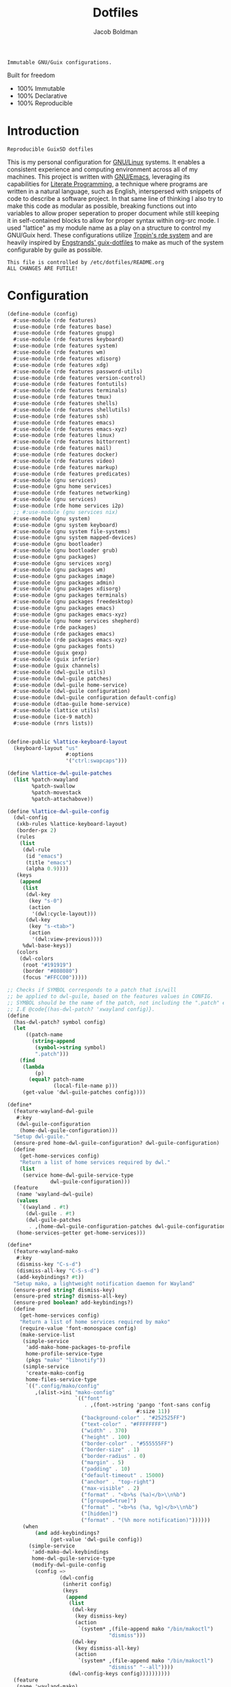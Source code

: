 :PROPERTIES:
:ID:       be09c8bb-f53c-451c-9d06-5dcdc6f61000
:END:
#+title: Dotfiles
#+author: Jacob Boldman
#+email: jacob@boldman.co

#+startup: overview
#+startup: hideblocks

#+export_file_name: dotfiles

#+HTML: <a href="https://www.gnu.org/software/emacs/"><img src="https://img.shields.io/badge/Emacs-28.0.91-blueviolet.svg?style=flat-square&logo=GNU%20Emacs&logoColor=white"></a>
#+HTML: <a href="https://orgmode.org"><img src="https://img.shields.io/badge/Org-9.5.2-%2377aa99?style=flat-square&logo=org&logoColor=white"></a>

#+name: description
#+BEGIN_SRC text
Immutable GNU/Guix configurations.
#+END_SRC

Built for freedom

+ 100% Immutable
+ 100% Declarative
+ 100% Reproducible

* Introduction

#+NAME: description
#+begin_src text
Reproducible GuixSD dotfiles
#+end_src
This is my personal configuration for [[https://linux.org][GNU/Linux]] systems. It enables a consistent experience and computing environment across all of my machines. This project is written with [[https://gnu.org/software/emacs/][GNU/Emacs]], leveraging its capabilities for [[https://doi.org/10.1093/comjnl/27.2.97][Literate Programming]], a technique where programs are written in a natural language, such as English, interspersed with snippets of code to describe a software project.
In that same line of thinking I also try to make this code as modular as possible, breaking functions out into variables to allow proper seperation to proper document while still keeping it in self-contained blocks to allow for proper syntax within org-src mode.
I used "lattice" as my module name as a play on a structure to control my GNU/Guix herd.
These configurations utilize [[https://git.sr.ht/~abcdw/rde][Tropin's rde system]] and are heavily inspired by [[https://github.com/engstrand-config/guix-dotfiles][Engstrands' guix-dotfiles]] to make as much of the system configurable by guile as possible.
#+NAME: file-warning
#+BEGIN_SRC text
    This file is controlled by /etc/dotfiles/README.org
    ALL CHANGES ARE FUTILE!
#+END_SRC
* Configuration
#+begin_src scheme :noweb yes :tangle ./config.scm
(define-module (config)
  #:use-module (rde features)
  #:use-module (rde features base)
  #:use-module (rde features gnupg)
  #:use-module (rde features keyboard)
  #:use-module (rde features system)
  #:use-module (rde features wm)
  #:use-module (rde features xdisorg)
  #:use-module (rde features xdg)
  #:use-module (rde features password-utils)
  #:use-module (rde features version-control)
  #:use-module (rde features fontutils)
  #:use-module (rde features terminals)
  #:use-module (rde features tmux)
  #:use-module (rde features shells)
  #:use-module (rde features shellutils)
  #:use-module (rde features ssh)
  #:use-module (rde features emacs)
  #:use-module (rde features emacs-xyz)
  #:use-module (rde features linux)
  #:use-module (rde features bittorrent)
  #:use-module (rde features mail)
  #:use-module (rde features docker)
  #:use-module (rde features video)
  #:use-module (rde features markup)
  #:use-module (rde features predicates)
  #:use-module (gnu services)
  #:use-module (gnu home services)
  #:use-module (rde features networking)
  #:use-module (gnu services)
  #:use-module (rde home services i2p)
  ;; #:use-module (gnu services nix)
  #:use-module (gnu system)
  #:use-module (gnu system keyboard)
  #:use-module (gnu system file-systems)
  #:use-module (gnu system mapped-devices)
  #:use-module (gnu bootloader)
  #:use-module (gnu bootloader grub)
  #:use-module (gnu packages)
  #:use-module (gnu services xorg)
  #:use-module (gnu packages wm)
  #:use-module (gnu packages image)
  #:use-module (gnu packages admin)
  #:use-module (gnu packages xdisorg)
  #:use-module (gnu packages terminals)
  #:use-module (gnu packages freedesktop)
  #:use-module (gnu packages emacs)
  #:use-module (gnu packages emacs-xyz)
  #:use-module (gnu home services shepherd)
  #:use-module (rde packages)
  #:use-module (rde packages emacs)
  #:use-module (rde packages emacs-xyz)
  #:use-module (gnu packages fonts)
  #:use-module (guix gexp)
  #:use-module (guix inferior)
  #:use-module (guix channels)
  #:use-module (dwl-guile utils)
  #:use-module (dwl-guile patches)
  #:use-module (dwl-guile home-service)
  #:use-module (dwl-guile configuration)
  #:use-module (dwl-guile configuration default-config)
  #:use-module (dtao-guile home-service)
  #:use-module (lattice utils)
  #:use-module (ice-9 match)
  #:use-module (rnrs lists))


(define-public %lattice-keyboard-layout
  (keyboard-layout "us"
                   #:options
                   '("ctrl:swapcaps")))

(define %lattice-dwl-guile-patches
  (list %patch-xwayland
        %patch-swallow
        %patch-movestack
        %patch-attachabove))

(define %lattice-dwl-guile-config
  (dwl-config
   (xkb-rules %lattice-keyboard-layout)
   (border-px 2)
   (rules
    (list
     (dwl-rule
      (id "emacs")
      (title "emacs")
      (alpha 0.9))))
   (keys
    (append
     (list
      (dwl-key
       (key "s-0")
       (action
        '(dwl:cycle-layout)))
      (dwl-key
       (key "s-<tab>")
       (action
        '(dwl:view-previous))))
     %dwl-base-keys))
   (colors
    (dwl-colors
     (root "#191919")
     (border "#808080")
     (focus "#FFCC00")))))

;; Checks if SYMBOL corresponds to a patch that is/will
;; be applied to dwl-guile, based on the features values in CONFIG.
;; SYMBOL should be the name of the patch, not including the ".patch" extension.
;; I.E @code{(has-dwl-patch? 'xwayland config)}.
(define
  (has-dwl-patch? symbol config)
  (let
      ((patch-name
        (string-append
         (symbol->string symbol)
         ".patch")))
    (find
     (lambda
         (p)
       (equal? patch-name
               (local-file-name p)))
     (get-value 'dwl-guile-patches config))))

(define*
  (feature-wayland-dwl-guile
   #:key
   (dwl-guile-configuration
    (home-dwl-guile-configuration)))
  "Setup dwl-guile."
  (ensure-pred home-dwl-guile-configuration? dwl-guile-configuration)
  (define
    (get-home-services config)
    "Return a list of home services required by dwl."
    (list
     (service home-dwl-guile-service-type
              dwl-guile-configuration)))
  (feature
   (name 'wayland-dwl-guile)
   (values
    `((wayland . #t)
      (dwl-guile . #t)
      (dwl-guile-patches
       . ,(home-dwl-guile-configuration-patches dwl-guile-configuration))))
   (home-services-getter get-home-services)))

(define*
  (feature-wayland-mako
   #:key
   (dismiss-key "C-s-d")
   (dismiss-all-key "C-S-s-d")
   (add-keybindings? #t))
  "Setup mako, a lightweight notification daemon for Wayland"
  (ensure-pred string? dismiss-key)
  (ensure-pred string? dismiss-all-key)
  (ensure-pred boolean? add-keybindings?)
  (define
    (get-home-services config)
    "Return a list of home services required by mako"
    (require-value 'font-monospace config)
    (make-service-list
     (simple-service
      'add-mako-home-packages-to-profile
      home-profile-service-type
      (pkgs "mako" "libnotify"))
     (simple-service
      'create-mako-config
      home-files-service-type
      `((".config/mako/config"
         ,(alist->ini "mako-config"
                      `(("font"
                         . ,(font->string 'pango 'font-sans config
                                          #:size 11))
                        ("background-color" . "#252525FF")
                        ("text-color" . "#FFFFFFFF")
                        ("width" . 370)
                        ("height" . 100)
                        ("border-color" . "#555555FF")
                        ("border-size" . 1)
                        ("border-radius" . 0)
                        ("margin" . 5)
                        ("padding" . 10)
                        ("default-timeout" . 15000)
                        ("anchor" . "top-right")
                        ("max-visible" . 2)
                        ("format" . "<b>%s (%a)</b>\\n%b")
                        ("[grouped=true]")
                        ("format" . "<b>%s (%a, %g)</b>\\n%b")
                        ("[hidden]")
                        ("format" . "(%h more notification)"))))))
     (when
         (and add-keybindings?
              (get-value 'dwl-guile config))
       (simple-service
        'add-mako-dwl-keybindings
        home-dwl-guile-service-type
        (modify-dwl-guile-config
         (config =>
                 (dwl-config
                  (inherit config)
                  (keys
                   (append
                    (list
                     (dwl-key
                      (key dismiss-key)
                      (action
                       `(system* ,(file-append mako "/bin/makoctl")
                                 "dismiss")))
                     (dwl-key
                      (key dismiss-all-key)
                      (action
                       `(system* ,(file-append mako "/bin/makoctl")
                                 "dismiss" "--all"))))
                    (dwl-config-keys config))))))))))
  (feature
   (name 'wayland-mako)
   (home-services-getter get-home-services)))

(define*
  (feature-wayland-foot
   #:key
   (package foot)
   (set-default-terminal? #t)
   (window-alpha 0.9)
   (swallow-clients? #t))
  ;; TODO: Add swallow patch automatically if #t?
  "Setup foot terminal."
  (ensure-pred package? package)
  (ensure-pred boolean? set-default-terminal?)
  (ensure-pred number? window-alpha)
  (ensure-pred boolean? swallow-clients?)
  (define
    (get-home-services config)
    "Return a list of home services required by foot."
    (require-value 'font-monospace config)
    (let
        ((has-dwl-guile?
          (get-value 'dwl-guile config)))
      (make-service-list
       (simple-service
        'add-foot-home-packages-to-profile
        home-profile-service-type
        (list package))
       (simple-service
        'create-foot-config
        home-files-service-type
        `((".config/foot/foot.ini"
           ,(alist->ini "foot-config"
                        `(("pad" . "5x5")
                          ("font" . "monospace:size=12")
                          ("dpi-aware" . "no")
                          ;; Certain TUI programs prefer "xterm"
                          ("term" . "xterm")
                          ("[key-bindings]")
                          ("scrollback-up-line" . "Mod1+k")
                          ("scrollback-down-line" . "Mod1+j")
                          ("clipboard-copy" . "Mod1+c")
                          ("clipboard-paste" . "Mod1+v")
                          ("search-start" . "Mod1+s")
                          ("font-increase" . "Mod1+Control+k")
                          ("font-decrease" . "Mod1+Control+j")
                          ("font-reset" . "Mod1+Control+0")
                          ;; This should be defined in dwl.
                          ("spawn-terminal" . "Mod1+Shift+Return")
                          ("show-urls-launch" . "Mod1+u")
                          ("show-urls-copy" . "Mod1+Control+u")
                          ("[search-bindings]")
                          ("find-prev" . "Mod1+p")
                          ("find-next" . "Mod1+n")
                          ("cursor-left" . "Mod1+h")
                          ("cursor-right" . "Mod1+l")
                          ("cursor-left-word" . "Mod1+b")
                          ("cursor-right-word" . "Mod1+w")
                          ("cursor-home" . "Mod1+i")
                          ("cursor-end" . "Mod1+a")
                          ("clipboard-paste" . "Mod1+v")
                          ("[mouse-bindings]")
                          ("select-begin-block" . "none")
                          ("select-word-whitespace" . "Mod1+BTN_LEFT-2"))))))
       (when
           (and set-default-terminal? has-dwl-guile?)
         (simple-service
          'set-foot-as-default-terminal
          home-dwl-guile-service-type
          (modify-dwl-guile-config
           (config =>
                   (dwl-config
                    (inherit config)
                    (rules
                     (append
                      (list
                       (dwl-rule
                        (id "foot")
                        (alpha  window-alpha)
                        (no-swallow
                         (not swallow-clients?))
                        (terminal swallow-clients?)))
                      (dwl-config-rules config)))))))))))
  (feature
   (name 'wayland-foot)
   (home-services-getter get-home-services)))


(define*
  (feature-wayland-wlsunset
   #:key
   (package wlsunset)
   (auto-start? #t)
   (toggle-key "s-<end>")
   (latitude 33.3)
   (longitude -111.7)
   (gamma-low 2000)
   (gamma-high 6500)
   (add-keybindings? #t))
  "Setup wlsunset for adjusting day/night gamma for Wayland compositors."
  (ensure-pred package? wlsunset)
  (ensure-pred boolean? auto-start?)
  (ensure-pred string? toggle-key)
  (ensure-pred number? latitude)
  (ensure-pred number? longitude)
  (ensure-pred number? gamma-low)
  (ensure-pred number? gamma-high)
  (ensure-pred boolean? add-keybindings?)
  (define
    (get-home-services config)
    "Return a list of home services required by wlsunset"
    (let
        ((has-dwl-guile?
          (get-value 'dwl-guile config)))
      (make-service-list
       (simple-service
        'add-wlsunset-home-packages-to-profile
        home-profile-service-type
        (list package))
       (simple-service
        'add-wlsunset-shepherd-service
        home-shepherd-service-type
        (list
         (shepherd-service
          (documentation "Run wlsunset.")
          (provision
           '(wlsunset))
          (requirement
           (if has-dwl-guile?
               '(dwl-guile)
               '()))
          (auto-start? auto-start?)
          (respawn? #t)
          (start
           #~(make-forkexec-constructor
              (list
               #$(file-append wlsunset "/bin/wlsunset")
               #$(string-append "-l"
                                (number->string latitude))
               #$(string-append "-L"
                                (number->string longitude))
               #$(string-append "-t"
                                (number->string gamma-low))
               #$(string-append "-T"
                                (number->string gamma-high)))
              #:log-file #$(make-log-file "wlsunset")))
          (actions
           (list
            (shepherd-action
             (name 'toggle)
             (documentation "Toggles the wlsunset service on/off.")
             (procedure #~(lambda
                              (running?)
                            (if running?
                                (stop 'wlsunset)
                                (start 'wlsunset))
                            #t)))))
          (stop #~(make-kill-destructor)))))
       (when
           (and add-keybindings? has-dwl-guile?)
         (simple-service
          'add-wlsunset-dwl-keybindings
          home-dwl-guile-service-type
          (modify-dwl-guile-config
           (config =>
                   (dwl-config
                    (inherit config)
                    (keys
                     (append
                      (list
                       (dwl-key
                        (key toggle-key)
                        (action
                         `(system* ,(file-append shepherd "/bin/herd")
                                   "toggle"
                                   "wlsunset"))))
                      (dwl-config-keys config)))))))))))
  (feature
   (name 'wayland-wlsunset)
   (home-services-getter get-home-services)))

(define lattice-dtao-guile-left-blocks
  (append
   (map
    (lambda
        (tag)
      (let
          ((str
            (string-append "^p(8)"
                           (number->string tag)
                           "^p(8)"))
           (index
            (- tag 1)))
        (dtao-block
         (interval 0)
         (events? #t)
         (click
          `(match button
             (0
              (dtao:view ,index))))
         (render
          `(cond
            ((dtao:selected-tag? ,index)
             ,(string-append "^bg(#ffcc00)^fg(#191919)" str "^fg()^bg()"))
            ((dtao:urgent-tag? ,index)
             ,(string-append "^bg(#ff0000)^fg(#ffffff)" str "^fg()^bg()"))
            ((dtao:active-tag? ,index)
             ,(string-append "^bg(#323232)^fg(#ffffff)" str "^fg()^bg()"))
            (else ,str))))))
    (iota 9 1))
   (list
    (dtao-block
     (events? #t)
     (click
      `(dtao:next-layout))
     (render
      `(string-append "^p(4)"
                      (dtao:get-layout)))))))

(define lattice-dtao-guile-center-blocks
  (list
   (dtao-block
    (events? #t)
    (render
     `(dtao:title)))))

(define lattice-dtao-guile-right-blocks
  (list
   (dtao-block
    (interval 1)
    (render
     `(strftime "%A, %d %b (w.%V) %T"
                (localtime
                 (current-time)))))))

(define*
  (feature-wayland-dtao-guile)
  "Install and configure dtao-guile"
  (define height 25)
  (define
    (get-home-services config)
    "Return a list of home services required by dtao-guile."
    (require-value 'font-monospace config)
    (list
     (service home-dtao-guile-service-type
              (home-dtao-guile-configuration
               (config
                (dtao-config
                 (font(font->string 'fcft 'font-monospace config
                                    #:bold? #t))
                 (block-spacing 0)
                 (use-dwl-guile-colorscheme? #t)
                 (modules
                  '((ice-9 match)
                    (ice-9 popen)
                    (ice-9 rdelim)
                    (srfi srfi-1)))
                 (padding-left 0)
                 (padding-top 0)
                 (padding-bottom 0)
                 (height height)
                 (left-blocks lattice-dtao-guile-left-blocks)
                 (center-blocks lattice-dtao-guile-center-blocks)
                 (right-blocks lattice-dtao-guile-right-blocks)))))))
  (feature
   (name 'wayland-dtao-guile)
   (values
    `((statusbar? . #t)
      (statusbar-height . ,height)
      (dtao-guile . #t)))
   (home-services-getter get-home-services)))

(define*
  (feature-wayland-bemenu
   #:key
   (set-default-menu? #t))
  "Setup bemenu."
  (ensure-pred boolean? set-default-menu?)
  (define
    (get-home-services config)
    "Return a list of home services required by bemenu."
    (require-value 'font-monospace config)
    (make-service-list
     (simple-service
      'add-bemenu-home-package-to-profile
      home-profile-service-type
      (list bemenu))
     (when
         (and set-default-menu?
              (get-value 'dwl-guile config))
       (simple-service
        'set-bemenu-as-default-menu
        home-dwl-guile-service-type
        (modify-dwl-guile-config
         (config =>
                 (dwl-config
                  (inherit config)
                  (menu
                   `(,(file-append bemenu "/bin/bemenu-run"))))))))
     (simple-service
      'bemenu-options
      home-environment-variables-service-type
      (alist->environment-variable
       "BEMENU_OPTS"
       `(("ignorecase" . #t)
         ("line-height"
          . ,(get-value 'statusbar-height config 25))
         ("filter" . #f)
         ("wrap" . #f)
         ("list" . #f)
         ("prompt" #f)
         ("prefix" . #f)
         ("index" . #f)
         ("password" . #f)
         ("scrollbar" . #f)
         ("ifne" . #f)
         ("fork" . #f)
         ("no-exec" . #f)
         ("bottom" . #f)
         ("grab" . #f)
         ("no-overlap" . #f)
         ("monitor" . #f)
         ("fn"
          . ,(font->string 'pango 'font-monospace config
                           #:bold? #t
                           #:size 10))
         ("tb" . "#FFCC00")
         ("tf" . "#000000")
         ("fb" . "#1A1A1A")
         ("ff" . "#FFFFFF")
         ("nb" . "#1A1A1A")
         ("nf" . "#FFFFFF")
         ("hb" . "#1A1A1A")
         ("hf" . "#FFCC00")
         ("sb" . #f)
         ("sf" . #f)
         ("scb" . #f)
         ("scf" . #f))))))
  (feature
   (name 'wayland-bemenu)
   (home-services-getter get-home-services)))

(define*
  (make-emacs-feature base-name
                      #:key
                      (home-services
                       (const
                        '()))
                      (system-services
                       (const
                        '())))
  "Create a basic emacs feature configuration."
  (let
      ((f-name
        (symbol-append 'emacs- base-name)))
    (feature
     (name f-name)
     (values
      `((,f-name . #t)))
     (home-services-getter home-services)
     (system-services-getter system-services))))

(define*
  (feature-emacs-default-editor)
  "Configure emacs as the default system editor."
  (define
    (get-home-services config)
    (list
     (simple-service
      'set-emacs-environment-variables
      home-environment-variables-service-type
      `(("EDITOR" . ,(file-append %lattice-emacs-package "/bin/emacs"))
        ;; Used by guix commands, e.g. guix edit. rde sets this by itself,
        ;; but the --no-wait option does not seem to play nice with this setup.
        ("VISUAL" . ,(get-value 'emacs-client-create-frame config))))))
  (feature
   (name 'emacs-default-editor)
   (home-services-getter get-home-services)))

(define*
  (feature-emacs-org-latex-preview)
  "Add and configure latex previews in Emacs Org mode."
  (define emacs-f-name 'org-latex-preview)
  (define
    (get-home-services config)
    (list
     (simple-service
      'add-org-mode-latex-preview-home-packages-to-profile
      home-profile-service-type
      (pkgs "texlive" "texlive-latex-preview" "texlive-graphics-def"))
     (rde-elisp-configuration-service
      emacs-f-name
      config
      `((require 'org)
        ;; Use dvisvgm for latex rendering
        (setq org-latex-create-formula-image-program 'dvisvgm)
        ;; Increase latex preview scale in org mode
        (setq org-format-latex-options
              (plist-put org-format-latex-options :scale 2.8))))))
  (make-emacs-feature emacs-f-name
                      #:home-services get-home-services))

;;TODO Add "TabandGo" key word to RDE repo
(define*
  (feature-emacs-corfu)
  "Add and configure Corfu completion for Emacs."
  (define emacs-f-name 'corfu)
  (define
    (get-home-services config)
    (list
     (rde-elisp-configuration-service
      emacs-f-name
      config
      `((require 'corfu)
        ;; TAB-and-Go completion
        (setq corfu-cycle t)
        (setq corfu-preselect-first nil)
        (setq corfu-auto t)
        (global-corfu-mode 1)
        (define-key corfu-map
          (kbd "<tab>")
          'corfu-next)
        (define-key corfu-map
          (kbd "<backtab>")
          'corfu-previous))
      #:elisp-packages
      (list
       emacs-corfu))))
  (make-emacs-feature emacs-f-name
                      #:home-services get-home-services))

(define*
  (feature-emacs-dashboard)
  "Add and configure emacs-dashboard as a welcome screen."
  (define emacs-f-name 'dashboard)
  (define
    (get-home-services config)
    (list
     (rde-elisp-configuration-service
      emacs-f-name
      config
      `((eval-when-compile
         (require 'dashboard))
        (dashboard-setup-startup-hook)
        (setq dashboard-center-content t)
        (setq dashboard-set-init-info nil)
        (setq dashboard-set-footer nil)
        (setq dashboard-page-separator "\n\n")
        ;;TODO change to projectile or check somehow
        (eval-when-compile
         (require 'project))
        (setq dashboard-projects-backend 'project)
        )
      #:elisp-packages
      (list
       emacs-dashboard
       emacs-project
       emacs-all-the-icons))))
  (make-emacs-feature emacs-f-name
                      #:home-services get-home-services))

(define*
  (feature-emacs-evil
   #:key
   (no-insert-state-message? #t)
   (leader? #t)
   (undo-fu? #t)
   (commentary? #t)
   (collection? #t)
   (surround? #t))
  "Add and configure evil-mode for Emacs."
  (ensure-pred boolean? no-insert-state-message?)
  (ensure-pred boolean? leader?)
  (ensure-pred boolean? undo-fu?)
  (ensure-pred boolean? collection?)
  (ensure-pred boolean? surround?)
  (define emacs-f-name 'evil)
  (define
    (get-home-services config)
    (list
     (rde-elisp-configuration-service
      emacs-f-name
      config
      `( ;; Make the Escape key behave more nicely for evil-mode
        (global-set-key
         (kbd "<escape>")
         'keyboard-quit)
        (define-key query-replace-map
          (kbd "<escape>")
          'quit)
        ;; Hide ``-- INSERT --'' message
        ,@(if no-insert-state-message?
              `((setq evil-insert-state-message nil))
              '())
        ;;Required by the additional packages
        ;;TODO add toggle for these
        (setq evil-want-keybinding nil)
        ;; Use C-u to scroll up
        (setq evil-want-C-u-scroll t)
        ;; undo with higher granularity
        (setq evil-want-fine-undo t)
        ;; The packages below must be loaded and configured in a certain order
        (require 'evil)
        ,@(if leader?
              `((require 'evil-leader)
                (global-evil-leader-mode)
                (evil-leader/set-leader "<SPC>")
                (evil-leader/set-key
                 "<SPC>" 'find-file
                 "b" 'switch-to-buffer
                 "k" 'kill-buffer
                 "K" 'kill-this-buffer
                 "s" 'save-buffer
                 "S" 'evil-write-all
                 )
                '()))
        ,@(if undo-fu?
              `((eval-when-compile
                 (require 'undo-fu))
                (setq evil-undo-system 'undo-fu)
                (define-key evil-normal-state-map
                  (kbd "u")
                  'undo-fu-only-undo)
                (define-key evil-normal-state-map
                  (kbd "C-r")
                  'undo-fu-only-redo))
              '())
        (evil-mode 1)
        ,@(if commentary?
              `((require 'evil-commentary)
                (evil-commentary-mode))
              '())
        ,@(if collection?
              `((when
                    (require 'evil-collection nil t)
                  (evil-collection-init)))
              '())
        )
      #:elisp-packages
      (list
       emacs-evil
       (if leader? emacs-evil-leader)
       (if undo-fu? emacs-undo-fu)
       (if commentary? emacs-evil-commentary)
       (if collection? emacs-evil-collection)
       (if surround? emacs-evil-surround)))))
  (make-emacs-feature emacs-f-name
                      #:home-services get-home-services))



(define %user-features
  (list
   (feature-user-info
    #:user-name "jak"
    #:full-name "Jacob Boldman"
    #:email "jacob@boldman.co"
    #:emacs-advanced-user? #t)
;;;TODO
;;; (feature-keyboard
;;;  #:keyboard-layout
;;;  (keyboard-layout ))
   ))

(define*
  (pkgs #:rest lst)
  (map specification->package+output lst))

(define*
  (pkgs-vanilla #:rest lst)
  "Packages from guix channel."
  (define channel-guix
    (list
     (channel
      (name 'guix)
      (url "https://git.savannah.gnu.org/git/guix.git")
      (commit
       "2b6af630d61dd5b16424be55088de2b079e9fbaf"))))
  (define inferior
    (inferior-for-channels channel-guix))
  (define
    (get-inferior-pkg pkg-name)
    (car
     (lookup-inferior-packages inferior pkg-name)))
  (map get-inferior-pkg lst))

(define %main-features
  (list
   (feature-base-services)
   (feature-desktop-services)
   (feature-docker)
   (feature-pipewire)
   (feature-backlight #:step 5)
   (feature-fonts
    #:font-monospace
    (font "Iosevka" #:size 11 #:weight 'regular)
    #:font-packages
    (list font-iosevka font-fira-mono))
   (feature-vterm)
   (feature-zsh
    #:enable-zsh-autosuggestions? #t)
   (feature-bash)
   (feature-direnv)
   (feature-ssh)
   ;;TODO
   ;;Add wayland features dwl-guile, dtao-guile, etc..
   (feature-wayland-dwl-guile
    #:dwl-guile-configuration
    (home-dwl-guile-configuration
     (patches %lattice-dwl-guile-patches)
     (config %lattice-dwl-guile-config)))
   (feature-wayland-mako)
   (feature-wayland-foot)
   (feature-wayland-wlsunset)
   (feature-wayland-dtao-guile)
   (feature-emacs
    #:extra-init-el
    `((setq org-src-window-setup 'current-window)
      (setq org-roam-dailies-capture-templates
            '(("d" "default" entry
               "* %?"
               :target (file+head "%<%Y-%m-%d>.org"
                                  "#+title: %<%Y-%m-%d>\n"))
              ("f" "Five Minute Journal")
              ("fm" "Five Minute Journal" entry
               "** Morning\nWhat am I grateful for?\n%?\nWhat would make today great?\n"
               :target (file+head+olp "%<%Y-%m-%d>.org" "#+title: %<%Y-%m-%d>\n" ("Five Minute Journal"))
               :unnarrowed t)
              ("j" "Five Minute Journal" entry
               "** Morning\n*** What am I grateful for?\n%^{Grateful for?}"
               :target (file+olp "%<%Y-%m-%d>.org" ("Five Minute Journal"))
               :unnarrowed t))))
    #:additional-elisp-packages
    (append
     (list emacs-dirvish)
     (pkgs "emacs-elfeed" "emacs-hl-todo"
           "emacs-ytdl" "emacs-consult-dir"
           "emacs-all-the-icons-completion" "emacs-all-the-icons-dired"
           "emacs-kind-icon"
           "emacs-lispy"
           "emacs-multitran"
           "emacs-minimap"
           "emacs-ement"
           "emacs-restart-emacs"
           "emacs-org-present")))
   (feature-emacs-appearance
   #:deuteranopia? #f
    #:dark? #f
    #:extra-elisp
    `((setq modus-themes-org-blocks 'tinted-background)))
   (feature-emacs-faces)
   (feature-emacs-evil)
   (feature-emacs-completion
    #:mini-frame? #t)
   (feature-emacs-corfu)
   (feature-emacs-tramp)
   (feature-emacs-vertico)
   (feature-emacs-project)
   (feature-emacs-perspective)
   (feature-emacs-input-methods)
   (feature-emacs-which-key)
   (feature-emacs-keycast #:turn-on? #f)
   (feature-emacs-dired)
   (feature-emacs-eshell)
   (feature-emacs-monocle)
   (feature-emacs-message)
   (feature-emacs-elpher)
   (feature-emacs-pdf-tools)
   (feature-emacs-nov-el)
   (feature-emacs-smartparens
    #:show-smartparens? #t)
   (feature-emacs-geiser)
   (feature-emacs-guix)
   (feature-emacs-git)
   (feature-emacs-org
    #:org-directory "~/org")
   (feature-emacs-org-roam
    #:org-roam-directory "~/org/slipbox"
    #:org-roam-dailies-directory "~/org/slipbox/journal/")
   (feature-emacs-org-agenda
    #:org-agenda-files
    '("~/org/todo.org"))
   (feature-emacs-org-latex-preview)
   (feature-markdown)
   (feature-mpv)
   (feature-transmission #:auto-start? #f)
   (feature-xdg
    #:xdg-user-directories-configuration
    (home-xdg-user-directories-configuration
     (music "$HOME/music")
     (videos "$HOME/vids")
     (pictures "$HOME/pics")
     (documents "$HOME/docs")
     (download "$HOME/dl")
     (desktop "$HOME")
     (publicshare "$HOME")
     (templates "$HOME")))
   (feature-base-packages
    #:home-packages
    (append
     (pkgs
      "figlet"
      "calibre"
      "icecat" "nyxt"
      "ungoogled-chromium-wayland" "ublock-origin-chromium"

      "alsa-utils" "youtube-dl" "imv"
      "pavucontrol" "wev"
      "hicolor-icon-theme" "adwaita-icon-theme"
      "papirus-icon-theme" "arc-theme"
      "ffmpeg"
      "ripgrep" "curl")))))

(define-public %lattice-timezone "America/Phoenix")
(define-public %lattice-local "en_US.utf8")

(define-public %lattice-kernel-arguments
  (list "modprobe.blacklist=pcspkr,snd_pcsp"
        "quiet"))


(define-public %lattice-initial-os
  (operating-system
   (host-name "hal")
   (locale %lattice-local)
   (timezone %lattice-timezone)
   (kernel-arguments %lattice-kernel-arguments)
   (keyboard-layout %lattice-keyboard-layout)
   (bootloader
    (bootloader-configuration
     (bootloader grub-efi-bootloader)
     (targets
      '("/bootefi"))))
   (services
    '())
   (file-systems %base-file-systems)
   (issue "This is the GNU/Lattice system.\n")))

(define-public %lattice-system-base-features
  (list
   (feature-keyboard
    #:keyboard-layout %lattice-keyboard-layout)))


(define-public %system-features
  (list
   (feature-host-info
    #:host-name "hal"
    #:timezone "America/Phoenix")
;;; (feature-bootloader)
   (feature-file-systems
    #:file-systems
    (list
     (file-system
      (mount-point "/boot/efi")
      (device
       (uuid "0351-5D8F" 'fat32))
      (type "vfat"))
     (file-system
      (mount-point "/")
      (device
       (uuid "01ccdad1-366b-4d8d-92e8-30315e87e8b9"))
      (type "ext4"))))))

(define-public lattice-config
  (rde-config
   (features
    (append
     %user-features
     %main-features
     %system-features))))

(define-public lattice-os
  (rde-config-operating-system lattice-config))

(define-public lattice-he
  (rde-config-home-environment lattice-config))

(define
  (dispatcher)
  (let
      ((rde-target
        (getenv "RDE_TARGET")))
    (match rde-target
      ("home" lattice-he)
      ("system" lattice-os)
      (_ lattice-he))))

(dispatcher)
#+end_src
